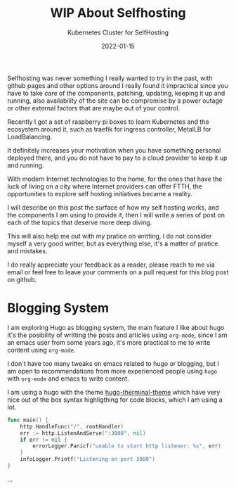 #+title: WIP About Selfhosting
#+subtitle: Kubernetes Cluster for SelfHosting
#+date: 2022-01-15
#+draft: true
#+tags[]: selfhosting kubernetes cloudflare

Selfhosting was never something I really wanted to try in the past, with github
pages and other options around I really found it impractical since you have to
take care of the components, patching, updating, keeping it up and running, also
availability of the site can be compromise by a power outage or other external
factors that are maybe out of your control.

Recently I got a set of raspberry pi boxes to learn Kubernetes and the ecosystem
around it, such as traefik for ingress controller, MetalLB for LoadBalancing.

It definitely increases your motivation when you have something personal
deployed there, and you do not have to pay to a cloud provider to keep it up and
running.

With modern Internet technologies to the home, for the ones that have the luck
of living on a city where Internet providers can offer FTTH, the opportunities
to explore self hosting initiatives became a reality.

I will describe on this post the surface of how my self hosting works, and the
components I am using to provide it, then I will write a series of post on each
of the topics that deserve more deep diving.

This will also help me out with my pratice on writting, I do not consider myself
a very good writter, but as everything else, it's a matter of pratice and
mistakes.

I do really appreciate your feedback as a reader, please reach to me via email
or feel free to leave your comments on a pull request for this blog post on
github.


* Blogging System

I am exploring Hugo as blogging system, the main feature I like about hugo it's
the posibility of writting the posts and articles using =org-mode=, since I am
an emacs user from some years ago, it's more practical to me to write content
using =org-mode=.

I don't have too many tweaks on emacs related to hugo or blogging, but I am open
to recommendations from more experienced people using =hugo= with =org-mode= and
emacs to write content.

I am using a hugo with the theme [[https://themes.gohugo.io/themes/hugo-theme-terminal/][hugo-therminal-theme]] which have very nice out
of the box syntax highligthing for code blocks, which I am using a lot.

#+begin_src go
func main() {
	http.HandleFunc("/", rootHandler)
	err := http.ListenAndServe(":3000", nil)
	if err != nil {
		errorLogger.Panicf("unable to start http listener: %s", err)
	}
	infoLogger.Printf("Listening on port 3000")
}
#+end_src


...
